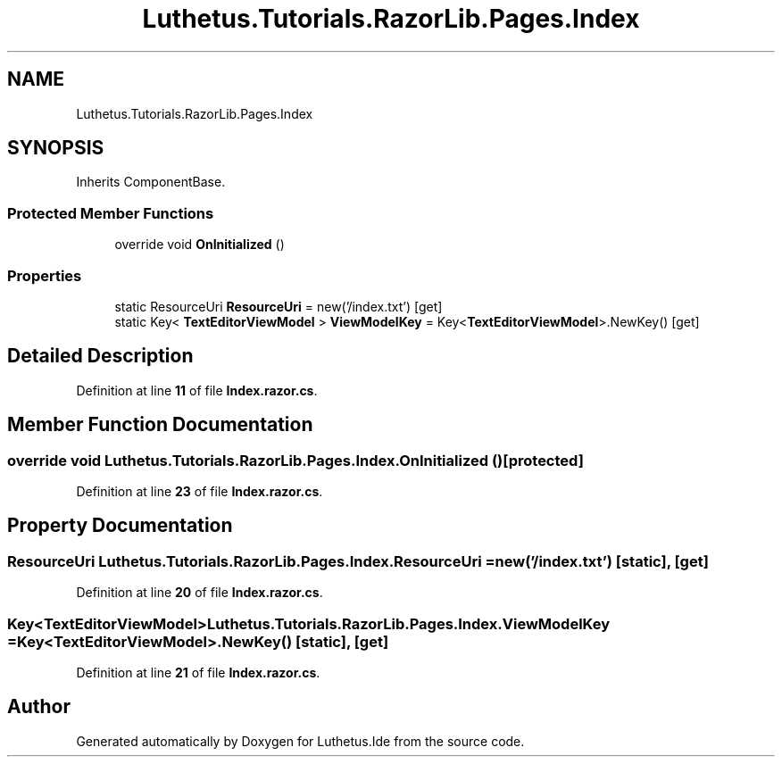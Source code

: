 .TH "Luthetus.Tutorials.RazorLib.Pages.Index" 3 "Version 1.0.0" "Luthetus.Ide" \" -*- nroff -*-
.ad l
.nh
.SH NAME
Luthetus.Tutorials.RazorLib.Pages.Index
.SH SYNOPSIS
.br
.PP
.PP
Inherits ComponentBase\&.
.SS "Protected Member Functions"

.in +1c
.ti -1c
.RI "override void \fBOnInitialized\fP ()"
.br
.in -1c
.SS "Properties"

.in +1c
.ti -1c
.RI "static ResourceUri \fBResourceUri\fP = new('/index\&.txt')\fR [get]\fP"
.br
.ti -1c
.RI "static Key< \fBTextEditorViewModel\fP > \fBViewModelKey\fP = Key<\fBTextEditorViewModel\fP>\&.NewKey()\fR [get]\fP"
.br
.in -1c
.SH "Detailed Description"
.PP 
Definition at line \fB11\fP of file \fBIndex\&.razor\&.cs\fP\&.
.SH "Member Function Documentation"
.PP 
.SS "override void Luthetus\&.Tutorials\&.RazorLib\&.Pages\&.Index\&.OnInitialized ()\fR [protected]\fP"

.PP
Definition at line \fB23\fP of file \fBIndex\&.razor\&.cs\fP\&.
.SH "Property Documentation"
.PP 
.SS "ResourceUri Luthetus\&.Tutorials\&.RazorLib\&.Pages\&.Index\&.ResourceUri = new('/index\&.txt')\fR [static]\fP, \fR [get]\fP"

.PP
Definition at line \fB20\fP of file \fBIndex\&.razor\&.cs\fP\&.
.SS "Key<\fBTextEditorViewModel\fP> Luthetus\&.Tutorials\&.RazorLib\&.Pages\&.Index\&.ViewModelKey = Key<\fBTextEditorViewModel\fP>\&.NewKey()\fR [static]\fP, \fR [get]\fP"

.PP
Definition at line \fB21\fP of file \fBIndex\&.razor\&.cs\fP\&.

.SH "Author"
.PP 
Generated automatically by Doxygen for Luthetus\&.Ide from the source code\&.
